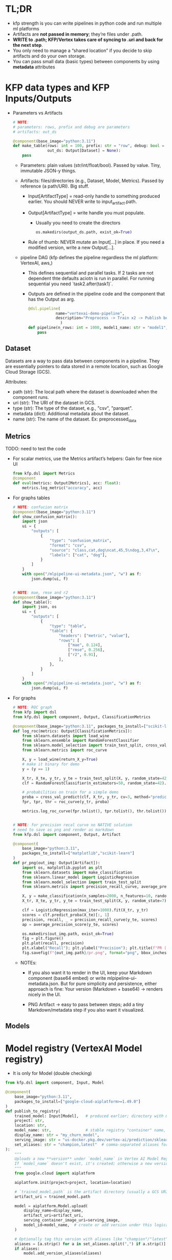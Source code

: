 
* TL;DR

   * kfp strength is you can write pipelines in python code and run multiple ml
     platforms
   * Artifacts are **not passed in memory**; they’re files under .path.
   * **WRITE to .path; KFP/Vertex takes care of syncing to .uri and back for the
     next step**.
   * You only need to manage a “shared location” if you decide to skip artifacts
     and do your own storage.
   * You can pass small data (basic types) between components by using
     **metadata** attributes

* KFP data types and KFP Inputs/Outputs

   * Parameters vs Artifacts

         #+begin_src python
          # NOTE:
          # parameters: rows, prefix and debug are parameters
          # artifacts: out_ds

          @component(base_image="python:3.11")
          def make_table(rows: int = 100, prefix: str = "row", debug: bool = False,
                         out_ds: Output[Dataset] = None):
              pass
        #+end_src


     * Parameters: plain values (str/int/float/bool). Passed by value. Tiny,
       immutable JSON-y things.

     * Artifacts: files/directories (e.g., Dataset, Model, Metrics). Passed by
       reference (a path/URI). Big stuff.

       * Input[ArtifactType] = read-only handle to something produced earlier.
         You should NEVER write to input_artifact.path.

       * Output[ArtifactType] = write handle you must populate.
         * Usually you need to create the directors

             #+begin_src python
               os.makedirs(output_ds.path, exist_ok=True)
             #+end_src

       * Rule of thumb: NEVER mutate an Input[...] in place. If you need a
         modified version, write a new Output[...].

     * pipeline DAG (kfp defines the pipeline regardless the ml platform: VertexAI, aws,)

       * This defines sequential and parallel tasks. If 2 tasks are not
         dependent thte defaults aciotn is run in parallel. For running
         sequential you need `task2.after(task1)`.

       * Outputs are defined in the pipeline code and the component that has the
         Output as arg.

         #+begin_src python
           @dsl.pipeline(
                       name="vertexai-demo-pipeline",
                       description="Preprocess -> Train x2 -> Publish best"
                         )
           def pipeline(n_rows: int = 1000, model1_name: str = "model1", model2_name: str = "model2"):
               pass
         #+end_src





** Dataset

   Datasets are a way to pass data between components in a pipeline. They are
   essentially pointers to data stored in a remote location, such as Google
   Cloud Storage (GCS).

   Attributes:
    * path (str): The local path where the dataset is downloaded when the
      component runs.
    * uri (str): The URI of the dataset in GCS.
    * type (str): The type of the dataset, e.g., "csv", "parquet".
    * metadata (dict): Additional metadata about the dataset.
    * name (str): The name of the dataset. Ex: preprocessed_data

** Metrics

      TODO: need to test the code

     * For scalar metrics, use the Metrics artifact’s helpers: Gain for free nice UI
       #+begin_src python
         from kfp.dsl import Metrics
         @component
         def eval(metrics: Output[Metrics], acc: float):
             metrics.log_metric("accuracy", acc)
       #+end_src

     * For graphs tables
       #+begin_src python
         # NOTE: confucion matrix
         @component(base_image="python:3.11")
         def show_confusion_matrix():
             import json
             ui = {
                 "outputs": [
                     {
                         "type": "confusion_matrix",
                         "format": "csv",
                         "source": "class,cat,dog\ncat,45,5\ndog,3,47\n",
                         "labels": ["cat", "dog"],
                     }
                 ]
             }
             with open("/mlpipeline-ui-metadata.json", "w") as f:
                 json.dump(ui, f)


         # NOTE: mae, rmse and r2
         @component(base_image="python:3.11")
         def show_table():
             import json, os
             ui = {
                 "outputs": [
                     {
                         "type": "table",
                         "table": {
                             "headers": ["metric", "value"],
                             "rows": [
                                 ["mae", 0.124],
                                 ["rmse", 0.256],
                                 ["r2", 0.91],
                             ],
                         },
                     }
                 ]
             }
             with open("/mlpipeline-ui-metadata.json", "w") as f:
                 json.dump(ui, f)
       #+end_src

     * For graphs

        #+begin_src python
          # NOTE: ROC graph
          from kfp import dsl
          from kfp.dsl import component, Output, ClassificationMetrics

          @component(base_image="python:3.11", packages_to_install=["scikit-learn"])
          def log_roc(metrics: Output[ClassificationMetrics]):
              from sklearn.datasets import load_wine
              from sklearn.ensemble import RandomForestClassifier
              from sklearn.model_selection import train_test_split, cross_val_predict
              from sklearn.metrics import roc_curve

              X, y = load_wine(return_X_y=True)
              # make it binary for demo
              y = (y == 1)

              X_tr, X_te, y_tr, y_te = train_test_split(X, y, random_state=42)
              clf = RandomForestClassifier(n_estimators=50, random_state=42).fit(X_tr, y_tr)

              # probabilities on train for a simple demo
              proba = cross_val_predict(clf, X_tr, y_tr, cv=3, method="predict_proba")[:, 1]
              fpr, tpr, thr = roc_curve(y_tr, proba)

              metrics.log_roc_curve(fpr.tolist(), tpr.tolist(), thr.tolist())


          # NOTE: for precision recal curve no NATIVE solution
          # need to save as png and render as markdown
          from kfp.dsl import component, Output, Artifact

          @component(
              base_image="python:3.11",
              packages_to_install=["matplotlib","scikit-learn"]
          )
          def pr_png(out_img: Output[Artifact]):
              import os, matplotlib.pyplot as plt
              from sklearn.datasets import make_classification
              from sklearn.linear_model import LogisticRegression
              from sklearn.model_selection import train_test_split
              from sklearn.metrics import precision_recall_curve, average_precision_score

              X, y = make_classification(n_samples=2000, n_features=10, random_state=7, weights=[0.9, 0.1])
              X_tr, X_te, y_tr, y_te = train_test_split(X, y, random_state=7)

              clf = LogisticRegression(max_iter=1000).fit(X_tr, y_tr)
              scores = clf.predict_proba(X_te)[:, 1]
              precision, recall, _ = precision_recall_curve(y_te, scores)
              ap = average_precision_score(y_te, scores)

              os.makedirs(out_img.path, exist_ok=True)
              fig = plt.figure()
              plt.plot(recall, precision)
              plt.xlabel("Recall"); plt.ylabel("Precision"); plt.title(f"PR (AP={ap:.3f})")
              fig.savefig(f"{out_img.path}/pr.png", format="png", bbox_inches="tight")
        #+end_src
       * NOTEs:

         * If you also want it to render in the UI, keep your Markdown component
           (base64 embed) or write mlpipeline-ui-metadata.json. But for pure
           simplicity and persistence, either approach is fine: Your version
           (Markdown + base64) → renders nicely in the UI.

         * PNG Artifact → easy to pass between steps; add a tiny
           Markdown/metadata step if you also want it visualized.

** Models
* Model registry (VertexAI Model registry)

  * It is only for Model (double checking)

  #+begin_src python
    from kfp.dsl import component, Input, Model

    @component(
        base_image="python:3.11",
        packages_to_install=["google-cloud-aiplatform>=1.49.0"]
    )
    def publish_to_registry(
        trained_model: Input[Model],   # produced earlier; directory with model files
        project: str,
        location: str,
        model_name: str,               # stable registry "container" name, e.g. "my_churn_model"
        display_name: str = "my_churn_model",
        serving_image: str = "us-docker.pkg.dev/vertex-ai/prediction/sklearn-cpu.1-4:latest",
        set_aliases: str = "champion,latest"  # comma-separated aliases for this version
    ):
        """
        Uploads a new **version** under `model_name` in Vertex AI Model Registry.
        If `model_name` doesn't exist, it's created; otherwise a new version is added.
        """
        from google.cloud import aiplatform

        aiplatform.init(project=project, location=location)

        # `trained_model.path` is the artifact directory (usually a GCS URI in Vertex Pipelines)
        artifact_uri = trained_model.path

        model = aiplatform.Model.upload(
            display_name=display_name,
            artifact_uri=artifact_uri,
            serving_container_image_uri=serving_image,
            model_id=model_name,  # create or add version under this logical model
        )

        # Optionally tag this version with aliases like "champion"/"latest"
        aliases = [a.strip() for a in set_aliases.split(",") if a.strip()]
        if aliases:
            model.add_version_aliases(aliases)
  #+end_src

